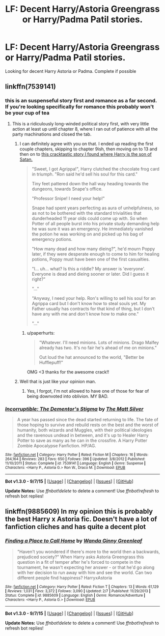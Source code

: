 #+TITLE: LF: Decent Harry/Astoria Greengrass or Harry/Padma Patil stories.

* LF: Decent Harry/Astoria Greengrass or Harry/Padma Patil stories.
:PROPERTIES:
:Author: donnacheer11
:Score: 13
:DateUnix: 1449793111.0
:DateShort: 2015-Dec-11
:FlairText: Request
:END:
Looking for decent Harry Astoria or Padma. Complete if possible


** linkffn(7539141)
:PROPERTIES:
:Author: Lord_Anarchy
:Score: 5
:DateUnix: 1449814934.0
:DateShort: 2015-Dec-11
:END:

*** this is an suspenseful story first and romance as a far second. If you're looking specifically for romance this probably won't be your cup of tea
:PROPERTIES:
:Author: TurtlePig
:Score: 3
:DateUnix: 1449853118.0
:DateShort: 2015-Dec-11
:END:

**** This is a ridiculously long-winded political story first, with very little action at least up until chapter 8, where I ran out of patience with all the party machinations and closed the tab.
:PROPERTIES:
:Author: paperhurts
:Score: 1
:DateUnix: 1449861543.0
:DateShort: 2015-Dec-11
:END:

***** I can definitely agree with you on that. I ended up reading the first couple chapters, skipping to chapter 9ish, then moving on to 13 and then on to [[https://www.fanfiction.net/s/7370842/1/The-Worst-Muggles-Imaginable][this cracktastic story I found where Harry is the son of Satan.]]

#+begin_quote
  "Sweet, I got Agrippa!", Harry clutched the chocolate frog card in triumph. "Ron said he'd sell his soul for this card."

  Tiny feet pattered down the hall way heading towards the dungeons, towards Snape's office.

  "Professor Snipe! I need your help!"

  Snape had spent years perfecting as aura of unhelpfulness, so as not to be bothered with the standard trivialities that dunderheaded 11 year olds could come up with. So when Potter of all people burst into his private study demanding help he was sure it was an emergency. He immediately vanished the potion he was working on and picked up his bag of emergency potions.

  "How many dead and how many dieing?", he'd mourn Poppy later, if they were desperate enough to come to him for healing potions, Poppy must have been one of the first casualties.

  "I... uh... what? Is this a riddle? My answer is 'everyone'. Everyone is dead and dieing sooner or later. Did I guess it right?"

  "..."

  "Anyway, I need your help. Ron's willing to sell his soul for an Agrippa card but I don't know how to steal souls yet. My Father usually has contracts for that kind of thing, but I don't have any with me and don't know how to make one."

  "..."
#+end_quote
:PROPERTIES:
:Score: 5
:DateUnix: 1449882714.0
:DateShort: 2015-Dec-12
:END:

****** u/paperhurts:
#+begin_quote
  "Whatever. I'll need minions. Lots of minions. Drago Malfey already has two. It's no fair he's ahead of me on minions."

  Out loud the hat announced to the world, "Better be Hufflepuff!"
#+end_quote

OMG <3 thanks for the awesome crack!!
:PROPERTIES:
:Author: paperhurts
:Score: 5
:DateUnix: 1449888075.0
:DateShort: 2015-Dec-12
:END:


***** Well that is just like your opinion man.
:PROPERTIES:
:Author: t3h_shammy
:Score: 3
:DateUnix: 1449869848.0
:DateShort: 2015-Dec-12
:END:

****** Yes, I forgot, I'm not allowed to have one of those for fear of being downvoted into oblivion. MY BAD.
:PROPERTIES:
:Author: paperhurts
:Score: 2
:DateUnix: 1449876394.0
:DateShort: 2015-Dec-12
:END:


*** [[http://www.fanfiction.net/s/7539141/1/][*/Incorruptible: The Dementor's Stigma/*]] by [[https://www.fanfiction.net/u/1490083/The-Matt-Silver][/The Matt Silver/]]

#+begin_quote
  A year has passed since the dead started returning to life. The fate of those hoping to survive and rebuild rests on the best and the worst of humanity, both wizards and Muggles, with their political ideologies and the ravenous undead in between, and it's up to Healer Harry Potter to save as many as he can in the crossfire. A Harry Potter Zombie Apocalypse Fanfiction. HP/AG.
#+end_quote

^{/Site/: [[http://www.fanfiction.net/][fanfiction.net]] *|* /Category/: Harry Potter *|* /Rated/: Fiction M *|* /Chapters/: 16 *|* /Words/: 264,164 *|* /Reviews/: 283 *|* /Favs/: 650 *|* /Follows/: 396 *|* /Updated/: 3/8/2012 *|* /Published/: 11/10/2011 *|* /Status/: Complete *|* /id/: 7539141 *|* /Language/: English *|* /Genre/: Suspense *|* /Characters/: <Harry P., Astoria G.> Ron W., Draco M. *|* /Download/: [[http://www.p0ody-files.com/ff_to_ebook/mobile/makeEpub.php?id=7539141][EPUB]]}

--------------

*Bot v1.3.0 - 9/7/15* *|* [[[https://github.com/tusing/reddit-ffn-bot/wiki/Usage][Usage]]] | [[[https://github.com/tusing/reddit-ffn-bot/wiki/Changelog][Changelog]]] | [[[https://github.com/tusing/reddit-ffn-bot/issues/][Issues]]] | [[[https://github.com/tusing/reddit-ffn-bot/][GitHub]]]

*Update Notes:* Use /ffnbot!delete/ to delete a comment! Use /ffnbot!refresh/ to refresh bot replies!
:PROPERTIES:
:Author: FanfictionBot
:Score: 2
:DateUnix: 1449814964.0
:DateShort: 2015-Dec-11
:END:


** linkffn(9885609) In my opinion this is probably the best Harry x Astoria fic. Doesn't have a lot of fanfiction cliches and has quite a decent plot
:PROPERTIES:
:Score: 3
:DateUnix: 1449808041.0
:DateShort: 2015-Dec-11
:END:

*** [[http://www.fanfiction.net/s/9885609/1/][*/Finding a Place to Call Home/*]] by [[https://www.fanfiction.net/u/2298556/Wanda-Ginny-Greenleaf][/Wanda Ginny Greenleaf/]]

#+begin_quote
  "Haven't you wondered if there's more to the world then a backwards, prejudiced society?" When Harry asks Astoria Greengrass this question in a fit of temper after he's forced to compete in the tournament, he wasn't expecting her answer - or that he'd go along with her decision to run away with him and see the world. Can two different people find happiness? HarryxAstoria
#+end_quote

^{/Site/: [[http://www.fanfiction.net/][fanfiction.net]] *|* /Category/: Harry Potter *|* /Rated/: Fiction T *|* /Chapters/: 13 *|* /Words/: 61,129 *|* /Reviews/: 1,031 *|* /Favs/: 3,372 *|* /Follows/: 3,090 *|* /Updated/: 2/7 *|* /Published/: 11/29/2013 *|* /Status/: Complete *|* /id/: 9885609 *|* /Language/: English *|* /Genre/: Romance/Adventure *|* /Characters/: <Harry P., Astoria G.> *|* /Download/: [[http://www.p0ody-files.com/ff_to_ebook/mobile/makeEpub.php?id=9885609][EPUB]]}

--------------

*Bot v1.3.0 - 9/7/15* *|* [[[https://github.com/tusing/reddit-ffn-bot/wiki/Usage][Usage]]] | [[[https://github.com/tusing/reddit-ffn-bot/wiki/Changelog][Changelog]]] | [[[https://github.com/tusing/reddit-ffn-bot/issues/][Issues]]] | [[[https://github.com/tusing/reddit-ffn-bot/][GitHub]]]

*Update Notes:* Use /ffnbot!delete/ to delete a comment! Use /ffnbot!refresh/ to refresh bot replies!
:PROPERTIES:
:Author: FanfictionBot
:Score: 2
:DateUnix: 1449808103.0
:DateShort: 2015-Dec-11
:END:
